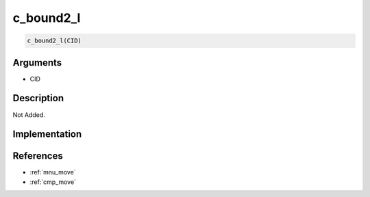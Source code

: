 c_bound2_l
========================

.. code-block:: text

	c_bound2_l(CID)


Arguments
------------

* CID

Description
-------------

Not Added.

Implementation
-------------


References
-------------
* :ref:`mnu_move`
* :ref:`cmp_move`
